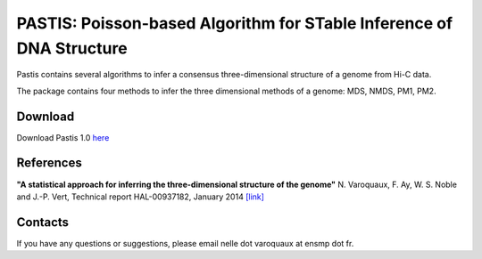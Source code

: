 .. Paris documentation master file, created by
   sphinx-quickstart on Mon Mar 31 17:17:03 2014.
   You can adapt this file completely to your liking, but it should at least
   contain the root `toctree` directive.

================================================================================
PASTIS: Poisson-based Algorithm for STable Inference of DNA Structure
================================================================================

.. figure:: images/yeast_chr2.png
   :scale: 50%

Pastis contains several algorithms to infer a consensus three-dimensional
structure of a genome from Hi-C data.

The package contains four methods to infer the three dimensional methods of
a genome: MDS, NMDS, PM1, PM2.

Download
========

Download Pastis 1.0 `here <.>`_

References
==========

**"A statistical approach for inferring the three-dimensional structure of the
genome"** N. Varoquaux, F. Ay, W. S. Noble and J.-P. Vert, Technical report
HAL-00937182, January 2014 `[link]
<http://hal-ensmp.archives-ouvertes.fr/hal-00937182>`_

Contacts
========

If you have any questions or suggestions, please email nelle dot varoquaux at
ensmp dot fr.
